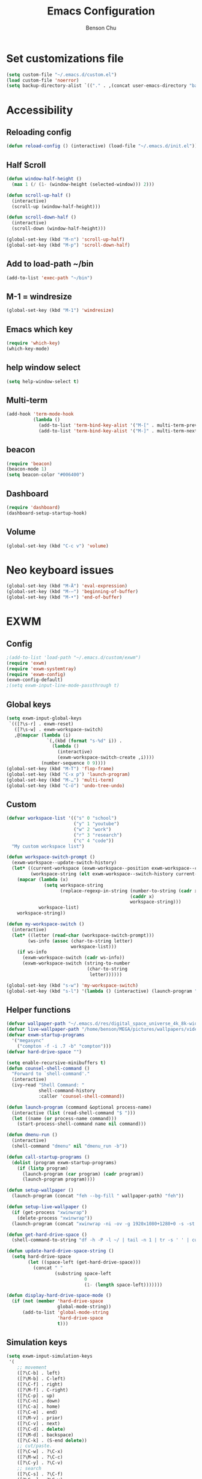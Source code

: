 #+TITLE: Emacs Configuration
#+AUTHOR: Benson Chu

* Set customizations file
  #+BEGIN_SRC emacs-lisp
  (setq custom-file "~/.emacs.d/custom.el")
  (load custom-file 'noerror)
  (setq backup-directory-alist `(("." . ,(concat user-emacs-directory "backups"))))
  #+END_SRC
* Accessibility
** Reloading config
 #+BEGIN_SRC emacs-lisp
 (defun reload-config () (interactive) (load-file "~/.emacs.d/init.el"))
 #+END_SRC

** Half Scroll
 #+BEGIN_SRC emacs-lisp
    (defun window-half-height ()
      (max 1 (/ (1- (window-height (selected-window))) 2)))
   
    (defun scroll-up-half ()
      (interactive)
      (scroll-up (window-half-height)))
   
    (defun scroll-down-half ()         
      (interactive)                    
      (scroll-down (window-half-height)))
   
    (global-set-key (kbd "M-n") 'scroll-up-half)
    (global-set-key (kbd "M-p") 'scroll-down-half)
 #+END_SRC
** Add to load-path ~/bin
 #+BEGIN_SRC emacs-lisp
 (add-to-list 'exec-path "~/bin")
 #+END_SRC
** M-1 = windresize
 #+BEGIN_SRC emacs-lisp
 (global-set-key (kbd "M-1") 'windresize)
 #+END_SRC
** Emacs which key
#+BEGIN_SRC emacs-lisp
(require 'which-key)
(which-key-mode)
#+END_SRC
** help window select
   #+BEGIN_SRC emacs-lisp
   (setq help-window-select t)
   #+END_SRC
** Multi-term
   #+BEGIN_SRC emacs-lisp
     (add-hook 'term-mode-hook
               (lambda ()
                 (add-to-list 'term-bind-key-alist '("M-[" . multi-term-prev))
                 (add-to-list 'term-bind-key-alist '("M-]" . multi-term-next))))
   #+END_SRC
** beacon
   #+BEGIN_SRC emacs-lisp
     (require 'beacon)
     (beacon-mode 1)
     (setq beacon-color "#006400")
   #+END_SRC
** Dashboard
   #+BEGIN_SRC emacs-lisp
   (require 'dashboard)
   (dashboard-setup-startup-hook)
   #+END_SRC
** Volume
   #+BEGIN_SRC emacs-lisp
   (global-set-key (kbd "C-c v") 'volume)
   #+END_SRC
* Neo keyboard issues
  #+BEGIN_SRC emacs-lisp
  (global-set-key (kbd "M-Ä") 'eval-expression)
  (global-set-key (kbd "M-–") 'beginning-of-buffer)
  (global-set-key (kbd "M-•") 'end-of-buffer)
  #+END_SRC
* EXWM
** Config
#+BEGIN_SRC emacs-lisp
  ;(add-to-list 'load-path "~/.emacs.d/custom/exwm")
  (require 'exwm)  
  (require 'exwm-systemtray)
  (require 'exwm-config)
  (exwm-config-default)
  ;(setq exwm-input-line-mode-passthrough t)
#+END_SRC
** Global keys
   #+BEGIN_SRC emacs-lisp
     (setq exwm-input-global-keys
      `(([?\s-r] . exwm-reset)
        ([?\s-w] . exwm-workspace-switch)
        ,@(mapcar (lambda (i)
                    `(,(kbd (format "s-%d" i)) .
                      (lambda ()
                        (interactive)
                        (exwm-workspace-switch-create ,i))))
                  (number-sequence 0 9))))
     (global-set-key (kbd "M-T") 'flop-frame)
     (global-set-key (kbd "C-x p") 'launch-program)
     (global-set-key (kbd "M-…") 'multi-term)
     (global-set-key (kbd "C-ö") 'undo-tree-undo)
   #+END_SRC
** Custom
   #+BEGIN_SRC emacs-lisp
     (defvar workspace-list '(("s" 0 "school")
                              ("y" 1 "youtube")
                              ("w" 2 "work")
                              ("r" 3 "research")
                              ("c" 4 "code"))
       "My custom workspace list")

     (defun workspace-switch-prompt ()
       (exwm-workspace--update-switch-history)
       (let* ((current-workspace (exwm-workspace--position exwm-workspace--current))
              (workspace-string (elt exwm-workspace--switch-history current-workspace)))
         (mapcar (lambda (x)
                   (setq workspace-string
                         (replace-regexp-in-string (number-to-string (cadr x))
                                                   (caddr x)
                                                   workspace-string)))
                 workspace-list)
         workspace-string))

     (defun my-workspace-switch ()
       (interactive)
       (let* ((letter (read-char (workspace-switch-prompt)))
             (ws-info (assoc (char-to-string letter)
                             workspace-list)))
         (if ws-info
           (exwm-workspace-switch (cadr ws-info))
           (exwm-workspace-switch (string-to-number
                                   (char-to-string
                                    letter))))))

     (global-set-key (kbd "s-w") 'my-workspace-switch)
     (global-set-key (kbd "s-l") '(lambda () (interactive) (launch-program "i3lock-fancy")))
   #+END_SRC
** Helper functions
   #+BEGIN_SRC emacs-lisp
     (defvar wallpaper-path "~/.emacs.d/res/digital_space_universe_4k_8k-wide.jpg")
     (defvar live-wallpaper-path "/home/benson/MEGA/pictures/wallpapers/videos/bg.mp4")
     (defvar exwm-startup-programs
       '("megasync"
         ("compton -f -i .7 -b" "compton")))
     (defvar hard-drive-space "")

     (setq enable-recursive-minibuffers t)
     (defun counsel-shell-command ()
       "Forward to `shell-command'."
       (interactive)
       (ivy-read "Shell Command: "
                 shell-command-history
                 :caller 'counsel-shell-command))

     (defun launch-program (command &optional process-name)
       (interactive (list (read-shell-command "$ ")))
       (let ((name (or process-name command)))
         (start-process-shell-command name nil command)))

     (defun dmenu-run ()
       (interactive)
       (shell-command "dmenu" nil "dmenu_run -b"))

     (defun call-startup-programs ()
       (dolist (program exwm-startup-programs)
         (if (listp program)
           (launch-program (car program) (cadr program))
           (launch-program program))))

     (defun setup-wallpaper ()
       (launch-program (concat "feh --bg-fill " wallpaper-path) "feh"))

     (defun setup-live-wallpaper () 
       (if (get-process "xwinwrap")
         (delete-process "xwinwrap"))
       (launch-program (concat "xwinwrap -ni -ov -g 1920x1080+1280+0 -s -st -sp -nf -- mpv --loop=inf -wid WID " live-wallpaper-path) "xwinwrap"))

     (defun get-hard-drive-space ()
       (shell-command-to-string "df -h -P -l ~/ | tail -n 1 | tr -s ' ' | cut -d ' ' -f 4"))

     (defun update-hard-drive-space-string ()
       (setq hard-drive-space
             (let ((space-left (get-hard-drive-space)))
               (concat " "
                       (substring space-left
                                  0
                                  (1- (length space-left)))))))

     (defun display-hard-drive-space-mode ()
       (if (not (member 'hard-drive-space
                        global-mode-string))
           (add-to-list 'global-mode-string
                        'hard-drive-space
                        t)))
   #+END_SRC
** Simulation keys
#+BEGIN_SRC emacs-lisp
(setq exwm-input-simulation-keys
 '(
    ;; movement
    ([?\C-b] . left)
    ([?\M-b] . C-left)
    ([?\C-f] . right)
    ([?\M-f] . C-right)
    ([?\C-p] . up)
    ([?\C-n] . down)
    ([?\C-a] . home)
    ([?\C-e] . end)
    ([?\M-v] . prior)
    ([?\C-v] . next)
    ([?\C-d] . delete)
    ([?\M-d] . backspace)
    ([?\C-k] . (S-end delete))
    ;; cut/paste.
    ([?\C-w] . ?\C-x)
    ([?\M-w] . ?\C-c)
    ([?\C-y] . ?\C-v)
    ;; search
    ([?\C-s] . ?\C-f)
    ([?\C-.] . ?\C-w)
    ([?\C-/] . ?\C-z)
    ([?\M-s] . ?\C-s)
))
#+END_SRC
** xrandr
#+BEGIN_SRC emacs-lisp
(require 'exwm-randr)
;No dash when using intel driver
(setq exwm-randr-workspace-output-plist '(1 "HDMI1" 3 "HDMI1"))
(exwm-randr-enable)
#+END_SRC
** Startup
#+BEGIN_SRC emacs-lisp   
  (add-hook 'exwm-init-hook 'server-start)

  ; Reminder: Hooks execute in order. Make sure megasync launches after systemtray is enabled
  (add-hook 'exwm-init-hook 'call-startup-programs)
  (add-hook 'exwm-init-hook 'setup-wallpaper)

  (exwm-systemtray-enable)
  (setq display-time-day-and-date t)

  (defvar my/exclude-buffer-modes '(helm-major-mode messages-buffer-mode special-mode))

  (defun my-buffer-predicate (buf)
    (with-current-buffer buf
      (if (memq major-mode my/exclude-buffer-modes)
          nil
        (exwm-layout--other-buffer-predicate buf))))

  (add-hook 'exwm-init-hook
            (lambda ()
              (interactive) 
              (modify-all-frames-parameters
               '((buffer-predicate . my-buffer-predicate)))))

  ;(add-to-list 'default-frame-alist '(alpha . (85 . 50)))
  (setq window-system-default-frame-alist '((x . ((alpha . (85 . 50)) ))))
  ;Display hard drive space

  (add-hook 'display-time-hook 'update-hard-drive-space-string)

  (display-time-mode)
  (display-battery-mode)
  (display-hard-drive-space-mode)
#+END_SRC
** Shutdown
   #+BEGIN_SRC emacs-lisp
     (add-hook 'exwm-exit-hook 'org-save-all-org-buffers)
     (add-hook 'exwm-exit-hook 'save-org-agenda-files)
     (eval-after-load "term"
       '(progn 
          (define-key term-raw-map (kbd "C-c C-y") 'term-paste)
          (define-key term-raw-map (kbd "M-x") 'helm-M-x)))
   #+END_SRC
  
* My variables alist
#+BEGIN_SRC emacs-lisp
  (defvar my/variable-alist-file "~/.emacs.d/codertilldeath_variables.el")
  (defvar my/variable-alist '())

  (save-excursion
     (set-buffer (find-file-noselect my/variable-alist-file))
     (setq my/variable-alist (eval (read (buffer-string))))
     (kill-buffer))

  (defun my/set-variable (key value)
    (let ((res (assq key my-variable-alist)))
      (setcdr res value))
    (my/save-variables))

  (defun my/add-variable (key value)
    (add-to-list 'my/variable-alist
                 '(key value))
    (my/save-variables))

  (defun my/get-variable (key)
    (assoc key my/variable-alist))

  (defun my/save-variables ()
    (interactive)
    (save-excursion
      (let ((buf (find-file-noselect my/variable-alist-file)))
        (set-buffer buf)
        (erase-buffer)
        (print (list 'quote my/variable-alist) buf)
        (save-buffer)
        (kill-buffer)
        (message "variable-alist file list saved to: %s" my/variable-alist-file))))

#+END_SRC
* UI
** Turn off menu bar and toolbar
 #+BEGIN_SRC emacs-lisp
(menu-bar-mode -1)
(tool-bar-mode -1)
#+END_SRC
** Theming
*** Calm forest theme
#+BEGIN_SRC emacs-lisp
(load-theme 'calm-forest t)
#+END_SRC
*** powerline
**** Test new mode-line
#+BEGIN_SRC emacs-lisp
  (defun my-airline-theme ()
    "Set the airline mode-line-format"
    (interactive)
    (setq-default mode-line-format
		  '("%e"
		    (:eval
		     (let* ((active (powerline-selected-window-active))
			    (separator-left (intern (format "powerline-%s-%s"
							    (powerline-current-separator)
							    (car powerline-default-separator-dir))))
			    (separator-right (intern (format "powerline-%s-%s"
							     (powerline-current-separator)
							     (cdr powerline-default-separator-dir))))
			    (mode-line-face (if active 'mode-line 'mode-line-inactive))
			    (visual-block (if (featurep 'evil)
					      (and (evil-visual-state-p)
						   (eq evil-visual-selection 'block))
					    nil))
			    (visual-line (if (featurep 'evil)
					     (and (evil-visual-state-p)
						  (eq evil-visual-selection 'line))
					   nil))
			    (current-evil-state-string (if (featurep 'evil)
							   (upcase (concat (symbol-name evil-state)
									   (cond (visual-block "-BLOCK")
										 (visual-line "-LINE"))))
							 nil))

			    (outer-face
			     (if (powerline-selected-window-active)
				 (if (featurep 'evil)
				     (cond ((eq evil-state (intern "normal"))  'airline-normal-outer)
					   ((eq evil-state (intern "insert"))  'airline-insert-outer)
					   ((eq evil-state (intern "visual"))  'airline-visual-outer)
					   ((eq evil-state (intern "replace")) 'airline-replace-outer)
					   ((eq evil-state (intern "emacs"))   'airline-emacs-outer)
					   (t                                  'airline-normal-outer))
				   'airline-normal-outer)
			       'powerline-inactive1))

			    (inner-face
			     (if (powerline-selected-window-active)
				 (if (featurep 'evil)
				     (cond ((eq evil-state (intern "normal")) 'airline-normal-inner)
					   ((eq evil-state (intern "insert")) 'airline-insert-inner)
					   ((eq evil-state (intern "visual")) 'airline-visual-inner)
					   ((eq evil-state (intern "replace")) 'airline-replace-inner)
					   ((eq evil-state (intern "emacs"))   'airline-emacs-inner)
					   (t                                 'airline-normal-inner))
				   'airline-normal-inner)
			       'powerline-inactive2))

			    (center-face
			     (if (powerline-selected-window-active)
				 (if (featurep 'evil)
				     (cond ((eq evil-state (intern "normal")) 'airline-normal-center)
					   ((eq evil-state (intern "insert")) 'airline-insert-center)
					   ((eq evil-state (intern "visual")) 'airline-visual-center)
					   ((eq evil-state (intern "replace")) 'airline-replace-center)
					   ((eq evil-state (intern "emacs"))   'airline-emacs-center)
					   (t                                 'airline-normal-center))
				   'airline-normal-center)
			       'airline-inactive3))

			    ;; Left Hand Side
			    (lhs-mode (if (featurep 'evil)
					  (list
					   ;; Evil Mode Name
					   (powerline-raw (concat " " current-evil-state-string " ") outer-face)
					   (funcall separator-left outer-face inner-face)
					   ;; Modified string
					   (powerline-raw "%*" inner-face 'l)
					   )
					  (list
					   ;; Modified string
					   (powerline-raw "%*" outer-face 'l)
					   ;; Separator >
					   (powerline-raw " " outer-face)
					   (funcall separator-left outer-face inner-face))))

			    (lhs-rest (list
				       ;; ;; Separator >
				       ;; (powerline-raw (char-to-string #x2b81) inner-face 'l)

				       ;; Eyebrowse current tab/window config
				       (if (featurep 'eyebrowse)
					   (powerline-raw (concat " " (eyebrowse-mode-line-indicator)) inner-face))

				       ;; Git Branch
				       (powerline-raw (airline-get-vc) inner-face)

				       ;; Separator >
				       (powerline-raw " " inner-face)
				       (funcall separator-left inner-face center-face)

				       ;; Directory
				       ;(when (eq airline-display-directory 'airline-directory-shortened)
				       ;  (powerline-raw (airline-shorten-directory default-directory airline-shortened-directory-length) center-face 'l))
				       ;(when (eq airline-display-directory 'airline-directory-full)
				       ;  (powerline-raw default-directory center-face 'l))
				       ;(when (eq airline-display-directory nil)
				       ;  (powerline-raw " " center-face))

				       ;; Buffer ID
				       ;; (powerline-buffer-id center-face)
				       ;; (powerline-raw "%b" center-face)
				       (powerline-buffer-id center-face)

				       (powerline-major-mode center-face 'l)
				       (powerline-process center-face)
				       ;(powerline-minor-modes center-face 'l)

				       ;; Current Function (which-function-mode)
				       (when (and (boundp 'which-func-mode) which-func-mode)
					 ;; (powerline-raw which-func-format 'l nil))
					 (powerline-raw which-func-format center-face 'l))

				       ;; ;; Separator >
				       ;; (powerline-raw " " center-face)
				       ;; (funcall separator-left mode-line face1)

				       (when (boundp 'erc-modified-channels-object)
					 (powerline-raw erc-modified-channels-object center-face 'l))

				       ;; ;; Separator <
				       ;; (powerline-raw " " face1)
				       ;; (funcall separator-right face1 face2)
				     ))

			    (lhs (append lhs-mode lhs-rest))

			    ;; Right Hand Side
			    (rhs (list (powerline-raw global-mode-string center-face 'r)

				       ;; ;; Separator <
				       ;; (powerline-raw (char-to-string #x2b83) center-face 'l)

				       ;; Minor Modes
				       ;(powerline-minor-modes center-face 'l)
				       ;; (powerline-narrow center-face 'l)

				       ;; Subseparator <
				       (powerline-raw (char-to-string airline-utf-glyph-subseparator-right) center-face 'l)

				       ;; Major Mode
				       ;(powerline-major-mode center-face 'l)
				       ;(powerline-process center-face)

				       ;; Separator <
				       (powerline-raw " " center-face)
				       (funcall separator-right center-face inner-face)

				       ;; Buffer Size
				       (when powerline-display-buffer-size
					 (powerline-buffer-size inner-face 'l))

				       ;; Mule Info
				       (when powerline-display-mule-info
					 (powerline-raw mode-line-mule-info inner-face 'l))

				       (powerline-raw " " inner-face)

				       ;; Separator <
				       (funcall separator-right inner-face outer-face)

				       ;; LN charachter
				       (powerline-raw (char-to-string airline-utf-glyph-linenumber) outer-face 'l)

				       ;; Current Line
				       (powerline-raw "%4l" outer-face 'l)
				       (powerline-raw ":" outer-face 'l)
				       ;; Current Column
				       (powerline-raw "%3c" outer-face 'r)

				       ;; % location in file
				       (powerline-raw "%6p" outer-face 'r)

				       ;; position in file image
				       (when powerline-display-hud
					 (powerline-hud inner-face outer-face)))
				 ))

		       ;; Combine Left and Right Hand Sides
		       (concat (powerline-render lhs)
			       (powerline-fill center-face (powerline-width rhs))
			       (powerline-render rhs))))))
    (powerline-reset)
    (kill-local-variable 'mode-line-format))

    (defun my-show-minor-modes ()
    "Set the airline mode-line-format"
    (interactive)
    (setq-default mode-line-format
		  '("%e"
		    (:eval
		     (let* ((active (powerline-selected-window-active))
			    (separator-left (intern (format "powerline-%s-%s"
							    (powerline-current-separator)
							    (car powerline-default-separator-dir))))
			    (separator-right (intern (format "powerline-%s-%s"
							     (powerline-current-separator)
							     (cdr powerline-default-separator-dir))))
			    (mode-line-face (if active 'mode-line 'mode-line-inactive))
			    (visual-block (if (featurep 'evil)
					      (and (evil-visual-state-p)
						   (eq evil-visual-selection 'block))
					    nil))
			    (visual-line (if (featurep 'evil)
					     (and (evil-visual-state-p)
						  (eq evil-visual-selection 'line))
					   nil))
			    (current-evil-state-string (if (featurep 'evil)
							   (upcase (concat (symbol-name evil-state)
									   (cond (visual-block "-BLOCK")
										 (visual-line "-LINE"))))
							 nil))

			    (outer-face
			     (if (powerline-selected-window-active)
				 (if (featurep 'evil)
				     (cond ((eq evil-state (intern "normal"))  'airline-normal-outer)
					   ((eq evil-state (intern "insert"))  'airline-insert-outer)
					   ((eq evil-state (intern "visual"))  'airline-visual-outer)
					   ((eq evil-state (intern "replace")) 'airline-replace-outer)
					   ((eq evil-state (intern "emacs"))   'airline-emacs-outer)
					   (t                                  'airline-normal-outer))
				   'airline-normal-outer)
			       'powerline-inactive1))

			    (inner-face
			     (if (powerline-selected-window-active)
				 (if (featurep 'evil)
				     (cond ((eq evil-state (intern "normal")) 'airline-normal-inner)
					   ((eq evil-state (intern "insert")) 'airline-insert-inner)
					   ((eq evil-state (intern "visual")) 'airline-visual-inner)
					   ((eq evil-state (intern "replace")) 'airline-replace-inner)
					   ((eq evil-state (intern "emacs"))   'airline-emacs-inner)
					   (t                                 'airline-normal-inner))
				   'airline-normal-inner)
			       'powerline-inactive2))

			    (center-face
			     (if (powerline-selected-window-active)
				 (if (featurep 'evil)
				     (cond ((eq evil-state (intern "normal")) 'airline-normal-center)
					   ((eq evil-state (intern "insert")) 'airline-insert-center)
					   ((eq evil-state (intern "visual")) 'airline-visual-center)
					   ((eq evil-state (intern "replace")) 'airline-replace-center)
					   ((eq evil-state (intern "emacs"))   'airline-emacs-center)
					   (t                                 'airline-normal-center))
				   'airline-normal-center)
			       'airline-inactive3))

			    ;; Left Hand Side
			    (lhs-mode (if (featurep 'evil)
					  (list
					   ;; Evil Mode Name
					   (powerline-raw (concat " " current-evil-state-string " ") outer-face)
					   (funcall separator-left outer-face inner-face)
					   ;; Modified string
					   (powerline-raw "%*" inner-face 'l)
					   )
					  (list
					   ;; Modified string
					   (powerline-raw "%*" outer-face 'l)
					   ;; Separator >
					   (powerline-raw " " outer-face)
					   (funcall separator-left outer-face inner-face))))

			    (lhs-rest (list
				       ;; ;; Separator >
				       ;; (powerline-raw (char-to-string #x2b81) inner-face 'l)

				       ;; Eyebrowse current tab/window config
				       (if (featurep 'eyebrowse)
					   (powerline-raw (concat " " (eyebrowse-mode-line-indicator)) inner-face))

				       ;; Git Branch
				       (powerline-raw (airline-get-vc) inner-face)

				       ;; Separator >
				       (powerline-raw " " inner-face)
				       (funcall separator-left inner-face center-face)

				       ;; Directory
				       ;(when (eq airline-display-directory 'airline-directory-shortened)
				       ;  (powerline-raw (airline-shorten-directory default-directory airline-shortened-directory-length) center-face 'l))
				       ;(when (eq airline-display-directory 'airline-directory-full)
				       ;  (powerline-raw default-directory center-face 'l))
				       ;(when (eq airline-display-directory nil)
				       ;  (powerline-raw " " center-face))

				       ;; Buffer ID
				       ;; (powerline-buffer-id center-face)
				       ;; (powerline-raw "%b" center-face)
				       (powerline-buffer-id center-face)

				       (powerline-major-mode center-face 'l)
				       (powerline-process center-face)
				       (powerline-minor-modes center-face 'l)

				       ;; Current Function (which-function-mode)
				       (when (and (boundp 'which-func-mode) which-func-mode)
					 ;; (powerline-raw which-func-format 'l nil))
					 (powerline-raw which-func-format center-face 'l))

				       ;; ;; Separator >
				       ;; (powerline-raw " " center-face)
				       ;; (funcall separator-left mode-line face1)

				       (when (boundp 'erc-modified-channels-object)
					 (powerline-raw erc-modified-channels-object center-face 'l))

				       ;; ;; Separator <
				       ;; (powerline-raw " " face1)
				       ;; (funcall separator-right face1 face2)
				     ))

			    (lhs (append lhs-mode lhs-rest))

			    ;; Right Hand Side
			    (rhs (list (powerline-raw global-mode-string center-face 'r)

				       ;; ;; Separator <
				       ;; (powerline-raw (char-to-string #x2b83) center-face 'l)

				       ;; Minor Modes
				       ;(powerline-minor-modes center-face 'l)
				       ;; (powerline-narrow center-face 'l)

				       ;; Subseparator <
				       (powerline-raw (char-to-string airline-utf-glyph-subseparator-right) center-face 'l)

				       ;; Major Mode
				       ;(powerline-major-mode center-face 'l)
				       ;(powerline-process center-face)

				       ;; Separator <
				       (powerline-raw " " center-face)
				       (funcall separator-right center-face inner-face)

				       ;; Buffer Size
				       (when powerline-display-buffer-size
					 (powerline-buffer-size inner-face 'l))

				       ;; Mule Info
				       (when powerline-display-mule-info
					 (powerline-raw mode-line-mule-info inner-face 'l))

				       (powerline-raw " " inner-face)

				       ;; Separator <
				       (funcall separator-right inner-face outer-face)

				       ;; LN charachter
				       (powerline-raw (char-to-string airline-utf-glyph-linenumber) outer-face 'l)

				       ;; Current Line
				       (powerline-raw "%4l" outer-face 'l)
				       (powerline-raw ":" outer-face 'l)
				       ;; Current Column
				       (powerline-raw "%3c" outer-face 'r)

				       ;; % location in file
				       (powerline-raw "%6p" outer-face 'r)

				       ;; position in file image
				       (when powerline-display-hud
					 (powerline-hud inner-face outer-face)))
				 ))

		       ;; Combine Left and Right Hand Sides
		       (concat (powerline-render lhs)
			       (powerline-fill center-face (powerline-width rhs))
			       (powerline-render rhs))))))
    (powerline-reset)
    (kill-local-variable 'mode-line-format))
#+END_SRC
**** Config
#+BEGIN_SRC emacs-lisp
(require 'powerline)
(require 'airline-themes)
;(setq sml/theme 'powerline)
;(sml/setup)

(setq powerline-default-separator 'arrow)
(load-theme 'airline-powerlineish)
(my-airline-theme)
(setq battery-mode-line-format "[%b%p%%%%]")

;(powerline-default-theme)

;(setq sml/no-confirm-load-theme t)
;(setq sml/theme 'powerline)
;(sml/setup)
#+END_SRC
*** Splash image
    #+BEGIN_SRC emacs-lisp
    (setq fancy-splash-image "~/.emacs.d/res/icon.png")
    #+END_SRC
** Navigation
*** Helm & counsel
#+BEGIN_SRC emacs-lisp
  (require 'helm-config)
  (require 'company)
  (helm-mode 1)
  ;(setq ivy-initial-inputs-alist nil)
  (require 'ivy)
  (require 'smex)
  (add-to-list 'ivy-initial-inputs-alist '(counsel-M-x . ""))
  (global-set-key (kbd "C-h M-x") 'helm-M-x)
  (global-set-key (kbd "M-x") 'counsel-M-x)
  (global-set-key (kbd "C-x b") 'helm-buffers-list)
#+END_SRC
*** Evil mode
#+BEGIN_SRC emacs-lisp
  (require 'evil)
  (global-set-key (kbd "C-z") 'evil-local-mode)
  (setq evil-default-state 'emacs)
  (evil-set-initial-state 'term-mode 'emacs)
  (evil-set-initial-state 'help-mode 'emacs)
  (evil-mode 1)
#+END_SRC
*** Buffer handling
**** Ido mode
#+BEGIN_SRC emacs-lisp
(require 'ido)
(ido-mode t)
#+END_SRC
**** ibuffer
***** Keybindings
#+BEGIN_SRC emacs-lisp
(global-set-key (kbd "C-x C-b") 'ibuffer)
#+END_SRC
***** Config
#+BEGIN_SRC emacs-lisp
  (require 'ibuf-ext)
  (autoload 'ibuffer "ibuffer" "List buffers." t)
  (add-to-list 'ibuffer-never-show-predicates
               '(lambda (buf)
                  (with-current-buffer buf
                    (eq major-mode 'helm-major-mode))))

  (setq ibuffer-saved-filter-groups
        '(("General"
           ("X-Windows" (mode . exwm-mode))
           ("Terminals" (mode . term-mode))
           ("emacs-config" (or (filename . ".emacs.d")
                               (filename . "emacs-config")))
           ("code" (or (mode . clojure-mode)
                       (mode . c++-mode)
                       (mode . c-mode)
                       (mode . scala-mode)
                       (mode . emacs-lisp-mode)
                       (mode . java-mode)
                       (mode . js-mode)
                       (mode . python-mode)))
           ("Org Mode" (not or (not mode . org-mode)
                            (directory-name . "agenda")))
           ("text" (filename . "\\.txt"))
           ("Agenda Buffers" (mode . org-agenda-mode))
           ("Agenda Files" (mode . org-mode))
           ("Help" (or (name . "\*Help\*")
                       (name . "\*Apropos\*")
                       (name . "\*info\*")))
           )))

  (setq ibuffer-show-empty-filter-groups nil)

  (add-hook 'ibuffer-mode-hook
            '(lambda ()
               (ibuffer-auto-mode 1)
               (ibuffer-switch-to-saved-filter-groups "General")
               (ibuffer-do-sort-by-alphabetic)))
#+END_SRC
***** Custom Filters
#+BEGIN_SRC emacs-lisp
  (eval-after-load "ibuf-ext"
    '(define-ibuffer-filter directory-name
         "Filter files in the agenda folder"
       (:description "agenda")
       (and (buffer-file-name buf) 
            (string-match qualifier
                          (buffer-file-name buf)))))

  ;(add-hook 'exwm-workspace-switch-hook 'ibuffer)
#+END_SRC
**** Ace window
#+BEGIN_SRC emacs-lisp
(require 'switch-window)
(global-set-key (kbd "C-x o") 'switch-window)
(setq switch-window-shortcut-style 'qwerty)
(setq switch-window-qwerty-shortcuts
      '("a" "o" "e" "u" "i" "d" "h" "t" "n" "s"))
#+END_SRC
*** Ace jump
#+BEGIN_SRC emacs-lisp
(require 'ace-jump-mode)
(global-set-key (kbd "C-c SPC") 'ace-jump-mode)
(global-set-key (kbd "C-c j") 'ace-jump-line-mode)
#+END_SRC
** Font
 #+BEGIN_SRC emacs-lisp
   ;(set-face-attribute 'default t :font "Dotsies Training Wheels-20")
   ;(add-to-list 'default-frame-alist '(font . "Dotsies Training Wheels-20"))
   (let ((font (format "%s"
                       "RobotoMono-11"
                       ;; "Tamzen"
                       ;; "SourceCodePro"
                       ;; "Gohu Gohufont"
                       )))
     (add-to-list 'default-frame-alist `(font . ,font)))
 #+END_SRC
* Tools
** Encryption
#+BEGIN_SRC emacs-lisp
  (require 'epa-file)
  (epa-file-enable)
  (setq epa-pinentry-mode 'loopback)
  (setq epa-file-cache-passphrase-for-symmetric-encryption t)
#+END_SRC
** Org Mode
*** Keybindings
#+BEGIN_SRC emacs-lisp
(global-set-key "\C-cl" 'org-store-link)
(global-set-key "\C-ca" 'org-agenda)
(global-set-key "\C-cc" 'org-capture)
(global-set-key "\C-cb" 'org-iswitchb)
(global-set-key (kbd "<f12>") 'org-agenda)
(global-set-key (kbd "<f11>") (lambda () (interactive) (org-agenda "" "g")))
(global-set-key (kbd "<f9>") 'org-capture)
(global-set-key (kbd "C-x C-o") 'org-switchb)
(define-key org-mode-map (kbd "C-c SPC") nil)
#+END_SRC
*** Should always use visual-line-mode
#+BEGIN_SRC emacs-lisp
(add-hook 'org-mode-hook (lambda () (visual-line-mode 1)))
#+END_SRC
*** Custom Journal
**** Attempt 3
#+BEGIN_SRC emacs-lisp
  (defvar yearly-theme "Surpass")

  (defun completed-tags-search (start-date end-date)
    (let ((org-agenda-overriding-header "* Log")
          (tag-search (concat (format "TODO=\"DONE\"&CLOSED>=\"<%s>\"&CLOSED<=\"<%s>\""
                      start-date
                      end-date))))
      (org-tags-view nil tag-search)))

  (defun get-tasks-from (start-date end-date)
    (let (string)
      (save-window-excursion
        (completed-tags-search start-date end-date)
        (setq string (mapconcat 'identity
                                (mapcar (lambda (a)
                                          (concat "**" a))
                                        (butlast (cdr (split-string (buffer-string) "\n")) 1)) 
                                "\n"))
        (kill-buffer))
      string))

  (defun get-journal-entries-from (start-date end-date)
    (let ((string "")
      match)
      (save-window-excursion
    (switch-to-buffer (find-file "~/MEGA/org/entries/journal.gpg"))
    (goto-char (point-min))
    (while (setq match (re-search-forward "^\\*\\*\\* \\(2[0-9]\\{3\\}-[0-9]\\{2\\}-[0-9]\\{2\\}\\) \\w+$" nil t))
    (let ((date (match-string 1)))
      (when (and (org-time< start-date date)
             (or (not end-date) (org-time< date end-date)))
        (org-narrow-to-subtree)
        (org-shiftmetaleft)
        (setq string (concat string "\n" (buffer-string)))
        (org-shiftmetaright)
        (widen))))
    (not-modified)
    (kill-buffer))
      string))

  (defun weekly-review-file ()
    (set-buffer
     (org-capture-target-buffer (format "~/MEGA/org/entries/review/%s/Year of %s, Week %s.org"
                                        (format-time-string "%Y")
                                        yearly-theme
                                        (format-time-string "%V")))))
  (defun make-up-review-file ()
    (let* ((date (org-read-date))
           (week (number-to-string
                  (org-days-to-iso-week
                   (org-time-string-to-absolute date)))))
      (org-capture-put :start-date date)
      (org-capture-put :start-week week)
      (set-buffer 
       (org-capture-target-buffer
        (format "~/MEGA/org/entries/review/%s/Year of %s, Week %s-%s.org"
                (format-time-string "%Y")
                yearly-theme
                week
                (format-time-string "%V"))))))
#+END_SRC
*** Capture templates
#+BEGIN_SRC emacs-lisp
  (setq org-default-notes-file "~/MEGA/org-old/notes.org")
  (setq org-capture-templates
        '(("t" "Todo" entry (file "~/MEGA/org/agenda/refile.org")
           "* TODO %?\n%U\n%a\n")
          ("s" "Stuff" entry (file "~/MEGA/org/agenda/refile.org")
           "* TODO %?\n%U")
          ("f" "Reference" entry (file "~/MEGA/org/agenda/reference.org")
          "* %?\n%i%U")
          ("a" "Appointment" entry (file "~/MEGA/org/agenda/refile.org")
           "* TODO %? :APT:")
          ;("p" "Panic" entry (file "~/MEGA/org/agenda/panic.org")
          ; "* TODO %?")
          ("r" "Reviews")
          ("rm" "Make-up Weekly Review" plain (function make-up-review-file)
           (file "~/MEGA/org/templates/review-interactive.org"))
          ("rw" "Weekly Review" plain (function weekly-review-file)
           (file "~/MEGA/org/templates/weekly-review-template.org"))
          ("i" "Important information" entry (file "~/MEGA/org/entries/important.gpg")
           "* %?")
          ("e" "Entries")
          ("ed" "Dream" entry (file+olp+datetree "~/MEGA/org/entries/dream.org")
           "* %?")
          ("ee" "Exercise" table-line (file "~/MEGA/org/entries/exercise.org")
           "| %u | %^{Push-ups} | %^{Leg-lifts} | %^{Squats}")
          ("em" "Expenditures" table-line (file "~/MEGA/org/entries/expenses.org")
           "| %u | $%^{Amount} | %^{Description}" )
          ("ej" "Journal")
          ("eje" "Journal Entry" entry (file+olp+datetree "~/MEGA/org/entries/journal.gpg")
           "* %<%R> %?\n%U\n\n")
          ("ejp" "Plan your day" entry (file+olp+datetree "~/MEGA/org/entries/journal.gpg")
           (file "~/MEGA/org/templates/daily-plan.org"))
          ("l" "Later")
          ("lr" "Read Later" entry (file "~/MEGA/org/agenda/reads.org")
           "* TODO %?\n%U\n")
          ("ll" "Links for life" entry (file "~/MEGA/org/entries/links.org")
           "* %?")
          ;("w" "Weekly Thoughts" entry (function org-capture-function)
          ;  "** %<%R> %?")
          ("p" "Protocol" entry (file+headline "~/MEGA/org/entries/org-protocol.org" "Inbox")
           "* %^{Title}\nSource: %u, %c\n #+BEGIN_QUOTE\n%i\n#+END_QUOTE\n\n\n%?")
          ("L" "Protocol Link" entry (file+headline "~/MEGA/org/entries/org-protocol.org" "Inbox")
           "* %? [[%:link][%:description]] \nCaptured On: %U")))
#+END_SRC
*** org-agenda
**** Agenda Files
     #+BEGIN_SRC emacs-lisp
       (defvar org-agenda-files-list
         "~/.emacs.d/agenda-files.el"
         "Path to save org-agenda-files list")

       (defun save-org-agenda-files ()
         ""
         (interactive)
         (save-excursion
           (let ((buf (find-file-noselect org-agenda-files-list)))
             (set-buffer buf)
             (erase-buffer)
             (print (list 'quote org-agenda-files) buf)
             (save-buffer)
             (kill-buffer)
             (message "org-agenda file list saved to: %s" org-agenda-files-list))))

       (defun org-agenda-load-file-list ()
         ""
         (interactive)
         (save-excursion
           (let ((buf (find-file-noselect org-agenda-files-list)))
             (set-buffer buf)
             (setq org-agenda-files (eval (read (buffer-string))))
             (kill-buffer)
             (message "org-agenda-files-list loaded from: %s" org-agenda-files-list))))

     #+END_SRC
**** General config
#+BEGIN_SRC emacs-lisp
  (setq org-log-done 'time)
  (setq org-todo-keywords
         '((sequence "TODO(t)" "NEXT(n)" "|" "DONE(d!)")
           (sequence  "WAIT(w@/!)" "HOLD(h)" "|" "CANCELLED(c@/!)")))

  (setq org-todo-keyword-faces 
        '(("NEXT" :foreground "cyan" :weight bold)
          ("WAIT" :foreground "yellow" :weight bold)
          ("HOLD" :foreground "red" :weight bold)
          ("CANCELLED" :foreground "dark gray" :weight bold)))

  (setq org-use-fast-todo-selection t)

  ;(setq org-agenda-files (quote ("~/MEGA/org/agenda")))
  (org-agenda-load-file-list)

  (setq my/non-agenda-refiles
        '(("~/MEGA/org/agenda/someday.org" :maxlevel . 9)
          ("~/MEGA/org/agenda/tickler.org" :maxlevel . 9)
          ("~/MEGA/org/agenda/reference.org" :maxlevel . 9)))
  ; Targets include this file and any file contributing to the agenda - up to 9 levels deep
  (setq org-refile-targets `((nil :maxlevel . 9)
                             (org-agenda-files :maxlevel . 9)
                             ,@my/non-agenda-refiles))

  (setq org-refile-target-verify-function
        (lambda () 
          (not (member "ARCHIVE" (org-get-tags-at (point) nil)))))

  ; Use full outline paths for refile targets - we file directly with IDO
  (setq org-refile-use-outline-path 'file)

  ; Targets complete directly with IDO
  (setq org-outline-path-complete-in-steps nil)

  ; Allow refile to create parent tasks with confirmation
  (setq org-refile-allow-creating-parent-nodes (quote confirm))

  ; Use the current window for indirect buffer display
  (setq org-indirect-buffer-display 'current-window)

  ;; Do not dim blocked tasks
  (setq org-agenda-dim-blocked-tasks nil)

  (setq org-agenda-compact-blocks t)
#+END_SRC
**** Norang Projects code
     #+BEGIN_SRC emacs-lisp
       (require 'org-habit)

       (defun bh/find-project-task ()
         "Move point to the parent (project) task if any"
         (save-restriction
           (widen)
           (let ((parent-task (save-excursion (org-back-to-heading 'invisible-ok) (point))))
             (while (org-up-heading-safe)
               (when (member (nth 2 (org-heading-components)) org-todo-keywords-1)
                 (setq parent-task (point))))
             (goto-char parent-task)
             parent-task)))

       (defun bh/is-project-p ()
         "Any task with a todo keyword subtask"
         (save-restriction
           (widen)
           (let ((has-subtask)
                 (subtree-end (save-excursion (org-end-of-subtree t)))
                 (is-a-task (member (nth 2 (org-heading-components)) org-todo-keywords-1)))
             (save-excursion
               (forward-line 1)
               (while (and (not has-subtask)
                           (< (point) subtree-end)
                           (re-search-forward "^\*+ " subtree-end t))
                 (when (member (org-get-todo-state) org-todo-keywords-1)
                   (setq has-subtask t))))
             (and is-a-task has-subtask))))

       (defun bh/is-project-subtree-p ()
         "Any task with a todo keyword that is in a project subtree.
       Callers of this function already widen the buffer view."
         (let ((task (save-excursion (org-back-to-heading 'invisible-ok)
                                     (point))))
           (save-excursion
             (bh/find-project-task)
             (if (equal (point) task)
                 nil
               t))))

       (defun bh/is-task-p ()
         "Any task with a todo keyword and no subtask"
         (save-restriction
           (widen)
           (let ((has-subtask)
                 (subtree-end (save-excursion (org-end-of-subtree t)))
                 (is-a-task (member (nth 2 (org-heading-components)) org-todo-keywords-1)))
             (save-excursion
               (forward-line 1)
               (while (and (not has-subtask)
                           (< (point) subtree-end)
                           (re-search-forward "^\*+ " subtree-end t))
                 (when (member (org-get-todo-state) org-todo-keywords-1)
                   (setq has-subtask t))))
             (and is-a-task (not has-subtask)))))

       (defun bh/is-subproject-p ()
         "Any task which is a subtask of another project"
         (let ((is-subproject)
               (is-a-task (member (nth 2 (org-heading-components)) org-todo-keywords-1)))
           (save-excursion
             (while (and (not is-subproject) (org-up-heading-safe))
               (when (member (nth 2 (org-heading-components)) org-todo-keywords-1)
                 (setq is-subproject t))))
           (and is-a-task is-subproject)))

       (defun bh/list-sublevels-for-projects-indented ()
         "Set org-tags-match-list-sublevels so when restricted to a subtree we list all subtasks.
         This is normally used by skipping functions where this variable is already local to the agenda."
         (if (marker-buffer org-agenda-restrict-begin)
             (setq org-tags-match-list-sublevels 'indented)
           (setq org-tags-match-list-sublevels nil))
         nil)

       (defun bh/list-sublevels-for-projects ()
         "Set org-tags-match-list-sublevels so when restricted to a subtree we list all subtasks.
         This is normally used by skipping functions where this variable is already local to the agenda."
         (if (marker-buffer org-agenda-restrict-begin)
             (setq org-tags-match-list-sublevels t)
           (setq org-tags-match-list-sublevels nil))
         nil)

       (defvar bh/hide-scheduled-and-waiting-next-tasks t)

       (defun bh/toggle-next-task-display ()
         (interactive)
         (setq bh/hide-scheduled-and-waiting-next-tasks (not bh/hide-scheduled-and-waiting-next-tasks))
         (when  (equal major-mode 'org-agenda-mode)
           (org-agenda-redo))
         (message "%s WAITING and SCHEDULED NEXT Tasks" (if bh/hide-scheduled-and-waiting-next-tasks "Hide" "Show")))

       (defun bh/skip-stuck-projects ()
         "Skip trees that are not stuck projects"
         (save-restriction
           (widen)
           (let ((next-headline (save-excursion (or (outline-next-heading) (point-max)))))
             (if (bh/is-project-p)
                 (let* ((subtree-end (save-excursion (org-end-of-subtree t)))
                        (has-next ))
                   (save-excursion
                     (forward-line 1)
                     (while (and (not has-next) (< (point) subtree-end) (re-search-forward "^\\*+ NEXT " subtree-end t))
                       (unless (member "WAITING" (org-get-tags-at))
                         (setq has-next t))))
                   (if has-next
                       nil
                     next-headline)) ; a stuck project, has subtasks but no next task
               nil))))

       (defun bh/skip-non-stuck-projects ()
         "Only show subtrees that are stuck projects"
         ;; (bh/list-sublevels-for-projects-indented)
         (save-restriction
           (widen)
           (let ((next-headline (save-excursion (or (outline-next-heading) (point-max)))))
             (if (bh/is-project-p)
                 (let* ((subtree-end (save-excursion (org-end-of-subtree t)))
                        (has-next ))
                   (save-excursion
                     (forward-line 1)
                     (while (and (not has-next)
                                 (< (point) subtree-end)
                                 (re-search-forward "^\\*+ NEXT " subtree-end t))
                       (unless (member "WAITING" (org-get-tags-at))
                         (setq has-next t))))
                   (if has-next
                       next-headline
                     nil)) ; a stuck project, has subtasks but no next task
               next-headline))))

       (defun bh/skip-non-projects ()
         "Skip trees that are not projects"
         ;; (bh/list-sublevels-for-projects-indented)
         (if (save-excursion (bh/skip-non-stuck-projects))
             (save-restriction
               (widen)
               (let ((subtree-end (save-excursion (org-end-of-subtree t))))
                 (cond
                  ((bh/is-project-p)
                   nil)
                  ((and (bh/is-project-subtree-p) (not (bh/is-task-p)))
                   nil)
                  (t
                   subtree-end))))
           (save-excursion (org-end-of-subtree t))))

       (defun bh/skip-non-tasks ()
         "Show non-project tasks.
       Skip project and sub-project tasks, habits, and project related tasks."
         (save-restriction
           (widen)
           (let ((next-headline (save-excursion (or (outline-next-heading) (point-max)))))
             (cond
              ((bh/is-task-p)
               nil)
              (t
               next-headline)))))

       (defun bh/skip-project-trees-and-habits ()
         "Skip trees that are projects"
         (save-restriction
           (widen)
           (let ((subtree-end (save-excursion (org-end-of-subtree t))))
             (cond
              ((bh/is-project-p)
               subtree-end)
              ((org-is-habit-p)
               subtree-end)
              (t
               nil)))))

       (defun bh/skip-projects-and-habits-and-single-tasks ()
         "Skip trees that are projects, tasks that are habits, single non-project tasks"
         (save-restriction
           (widen)
           (let ((next-headline (save-excursion (or (outline-next-heading) (point-max)))))
             (cond
              ((org-is-habit-p)
               next-headline)
              ((and bh/hide-scheduled-and-waiting-next-tasks
                    (member "WAITING" (org-get-tags-at)))
               next-headline)
              ((bh/is-project-p)
               next-headline)
              ((and (bh/is-task-p) (not (bh/is-project-subtree-p)))
               next-headline)
              (t
               nil)))))

       (defun bh/skip-project-tasks-maybe ()
         "Show tasks related to the current restriction.
       When restricted to a project, skip project and sub project tasks, habits, NEXT tasks, and loose tasks.
       When not restricted, skip project and sub-project tasks, habits, and project related tasks."
         (save-restriction
           (widen)
           (let* ((subtree-end (save-excursion (org-end-of-subtree t)))
                  (next-headline (save-excursion (or (outline-next-heading) (point-max))))
                  (limit-to-project (marker-buffer org-agenda-restrict-begin)))
             (cond
              ((bh/is-project-p)
               next-headline)
              ((org-is-habit-p)
               subtree-end)
              ((and (not limit-to-project)
                    (bh/is-project-subtree-p))
               subtree-end)
              ((and limit-to-project
                    (bh/is-project-subtree-p)
                    (member (org-get-todo-state) (list "NEXT")))
               subtree-end)
              (t
               nil)))))

       (defun bh/skip-project-tasks ()
         "Show non-project tasks.
       Skip project and sub-project tasks, habits, and project related tasks."
         (save-restriction
           (widen)
           (let* ((subtree-end (save-excursion (org-end-of-subtree t))))
             (cond
              ((bh/is-project-p)
               subtree-end)
              ((org-is-habit-p)
               subtree-end)
              ((bh/is-project-subtree-p)
               subtree-end)
              (t
               nil)))))

       (defun bh/skip-non-project-tasks ()
         "Show project tasks.
       Skip project and sub-project tasks, habits, and loose non-project tasks."
         (save-restriction
           (widen)
           (let* ((subtree-end (save-excursion (org-end-of-subtree t)))
                  (next-headline (save-excursion (or (outline-next-heading) (point-max)))))
             (cond
              ((bh/is-project-p)
               next-headline)
              ((org-is-habit-p)
               subtree-end)
              ((and (bh/is-project-subtree-p)
                    (member (org-get-todo-state) (list "NEXT")))
               subtree-end)
              ((not (bh/is-project-subtree-p))
               subtree-end)
              (t
               nil)))))

       (defun bh/skip-projects-and-habits ()
         "Skip trees that are projects and tasks that are habits"
         (save-restriction
           (widen)
           (let ((subtree-end (save-excursion (org-end-of-subtree t))))
             (cond
              ((bh/is-project-p)
               subtree-end)
              ((org-is-habit-p)
               subtree-end)
              (t
               nil)))))

       (defun bh/skip-non-subprojects ()
         "Skip trees that are not projects"
         (let ((next-headline (save-excursion (outline-next-heading))))
           (if (bh/is-subproject-p)
               nil
             next-headline)))
     #+END_SRC
**** Views
#+BEGIN_SRC emacs-lisp
  (defun test (throwaway)
    (insert throwaway))

  (setq org-todo-state-tags-triggers
        (quote (("HOLD" ("HOLD" . t))
                ("WAIT" ("WAITING" . t))
                ("TODO" ("HOLD") ("WAITING")))))

  (setq org-agenda-tags-todo-honor-ignore-options t)

  (defun bh/org-auto-exclude-function (tag)
    "Automatic task exclusion in the agenda with / RET"
    (and (cond
          ((string= tag "hold")
           t)
          ((string= tag "farm")
           t))
         (concat "-" tag)))

  (add-hook 'org-agenda-mode-hook
            '(lambda ()
               (org-defkey org-agenda-mode-map
                           "W"
                           (lambda ()
                             (interactive)
                             (setq bh/hide-scheduled-and-waiting-next-tasks
                                   (not bh/hide-scheduled-and-waiting-next-tasks))
                             (bh/widen))))
            'append)

  (defun bh/widen ()
    (interactive)
    (if (equal major-mode 'org-agenda-mode)
        (progn
          (org-agenda-remove-restriction-lock)
          (when org-agenda-sticky
            (org-agenda-redo)))
      (widen)))


  (setq org-agenda-auto-exclude-function 'bh/org-auto-exclude-function)
  (setq org-agenda-skip-deadline-prewarning-if-scheduled t)

  (defun cap/ignore-schedule-deadline (tag)
        `((org-agenda-overriding-header (concat ,tag
                                                              (if bh/hide-scheduled-and-waiting-next-tasks
                                                                  ""
                                                                " (including WAITING and SCHEDULED tasks)")))
                        (org-agenda-todo-ignore-scheduled bh/hide-scheduled-and-waiting-next-tasks)
                        (org-agenda-todo-ignore-deadlines bh/hide-scheduled-and-waiting-next-tasks)
                        (org-agenda-todo-ignore-with-date bh/hide-scheduled-and-waiting-next-tasks)))


  (setq org-agenda-custom-commands
        `(("g" "General View"
           ((agenda "" ((org-agenda-log-mode 1)))
            (tags-todo "+TODO=\"STAGED\""
              ((org-agenda-overriding-header "------------------------------------\nStaged Tasks")))
            (tags-todo "+REFILE"
              ((org-agenda-overriding-header "Refile tasks")))
            (tags-todo "WORK|SCHOOL-APT-TODO=\"STAGED\""
              ((org-agenda-overriding-header "Important Tasks")))
            (tags-todo "+APT"
              ((org-agenda-overriding-header "Appointments")))
            (tags-todo "+TODO=\"WAIT\""
              ((org-agenda-overriding-header "Tasks on hold")))
            (tags-todo "-WORK-SCHOOL+TODO=\"TODO\""
              ((org-agenda-overriding-header "All tasks")))))
          ("n" . "Norang overhaul")
          ("nv" "Norang View"
           ((agenda "" (;; (org-agenda-log-mode 1)
                        (org-agenda-skip-scheduled-if-done t)
                        (org-agenda-skip-deadline-if-done t)
                        (org-agenda-span 1)
                        ))
            (tags-todo "+REFILE"
                       ((org-agenda-overriding-header "-------------------------------------\nRefile tasks")))
            (tags-todo "SCHEDULED<\"<today>\""
                       ((org-agenda-files '("~/MEGA/org/agenda/tickler.org"))
                        (org-agenda-overriding-header "Tickler")))
            (tags-todo "-REFILE-HOLD-DOESNOTAPPLY/!NEXT"
                       (,@(cap/ignore-schedule-deadline "Project Next Tasks")
                        (org-agenda-skip-function 'bh/skip-projects-and-habits-and-single-tasks)
                        (org-tags-match-list-sublevels t)))
            (tags-todo "-REFILE-HOLD-DOESNOTAPPLY/!"
                       (,@(cap/ignore-schedule-deadline "Standalone Tasks")
                        (org-agenda-skip-function 'bh/skip-project-tasks)))
            (tags-todo "+HOLD"
                       (,@(cap/ignore-schedule-deadline "On Hold Tasks")
                        (org-agenda-skip-function 'bh/skip-project-tasks)))))
          ("nn" "Next tasks" 
           ((tags-todo "+PLAN"
                       ((org-agenda-overriding-header "Today's plan")))
            (tags-todo "+REFILE"
                       ((org-agenda-overriding-header "Refile tasks")))
            (tags-todo "SCHEDULED<\"<today>\""
                       ((org-agenda-files '("~/MEGA/org/agenda/tickler.org"))
                        (org-agenda-overriding-header "Tickler")))
            (tags-todo "-REFILE-DOESNOTAPPLY/!"
                       ((org-agenda-overriding-header "Stuck Projects")
                        (org-tags-match-list-sublevels 'indented)
                        (org-agenda-skip-function 'bh/skip-non-stuck-projects)
                        (org-agenda-sorting-strategy
                         '(category-keep))))
            (tags-todo "-REFILE-HOLD-DOESNOTAPPLY/!"
                       ((org-agenda-overriding-header "Active Projects")
                        (org-agenda-skip-function 'bh/skip-non-projects)
                        (org-tags-match-list-sublevels 'indented)))
            (tags-todo "-REFILE-HOLD-DOESNOTAPPLY/!NEXT"
                       ((org-agenda-skip-function 'bh/skip-projects-and-habits-and-single-tasks)
                        (org-agenda-overriding-header "Next Tasks")
                        (org-tags-match-list-sublevels t)
                        (org-agenda-sorting-strategy '(deadline-up))))
            (tags-todo "-REFILE-HOLD-PLAN-DOESNOTAPPLY/!"
                       ((org-agenda-skip-function 'bh/skip-project-tasks)
                        (org-agenda-overriding-header "Standalone Tasks (including WAITING and SCHEDULED tasks)")
                        (org-agenda-sorting-strategy '(deadline-up))))))
          ("nh" "Projects on hold" todo "HOLD" ((org-tags-match-list-sublevels 'indented)))
          ("nt" "Tickler" agenda "" ((org-agenda-files '("/home/benson/MEGA/org/agenda/tickler.org"))))
          ("nd" "DOESNOTAPPLY" tags "DOESNOTAPPLY")
          ("u" "Test"
           ((agenda "")
            (test "Hello")))
          ("c" . "Custom Commands")
          ("ca" "Appointments" tags-todo "+APT")
          ("cs" "School"
           ((tags-todo "SCHOOL")))
          ("cr" "Archive" tags "TODO=\"DONE\"-PLAN")
          ("cf" "Refile" tags-todo "+REFILE")
          ("cp" "Post-panic" tags-todo "+PANIC")))
#+END_SRC
**** Face
     #+BEGIN_SRC emacs-lisp
       (custom-set-faces
	'(org-agenda-date-today ((t (:inherit org-agenda-date :foreground "cyan" :slant italic :weight bold :height 1.1)))))
     #+END_SRC
*** Plugins
**** org-bullets
#+BEGIN_SRC emacs-lisp
(require 'org-bullets)
(add-hook 'org-mode-hook (lambda () (org-bullets-mode 1)))
#+END_SRC
**** calfw-org
   #+BEGIN_SRC emacs-lisp
   (require 'calfw-org)
   (global-set-key (kbd "C-c A") 'cfw:open-org-calendar)
   (setq cfw:org-overwrite-default-keybinding t)
   #+END_SRC
**** sync with google calendar
     #+BEGIN_SRC emacs-lisp
       (require 'org-caldav)
       (require 'oauth2)
       (setq epa-pinentry-mode 'loopback)
       (setq plstore-cache-passphrase-for-symmetric-encryption t)

       (save-excursion
         (let ((filename "google-calendar-secret.el"))
           (when (file-exists-p filename)
             (set-buffer (find-file-noselect filename))
             (let ((var (eval (read (buffer-string)))))
               (setq org-caldav-oauth2-client-id (car var)
                     org-caldav-oauth2-client-secret (cadr var))))))

       (setq org-caldav-url 'google
             org-caldav-calendar-id "jqeua8pamjrclakq3bg8mpnlis@group.calendar.google.com"
             org-caldav-inbox "~/MEGA/org/agenda/test.org"
             org-caldav-files '("~/MEGA/org/agenda/school.org" "~/MEGA/org/agenda/people.org") 
             org-icalendar-include-todo nil
             org-icalendar-include-sexp t
             org-icalendar-categories '(all-tags category)
             org-icalendar-use-deadline '(event-if-todo event-if-not-todo todo-due)
             org-icalendar-use-scheduled '(event-if-todo event-if-not-todo todo-start)
             org-icalendar-with-timestamps nil
             org-caldav-delete-org-entries 'never)
       (defun always-use-loopback (fun context args)
         (setf (epg-context-pinentry-mode context) epa-pinentry-mode)
         (funcall fun context args))
       (advice-add 'epg--start :around #'always-use-loopback)
       (setq org-caldav-skip-conditions 
             '(nottodo ("TODO" "NEXT"))
             )
       (setq org-caldav-exclude-tags '("ARCHIVE"))
     #+END_SRC
*** Code-blocks
   #+BEGIN_SRC emacs-lisp
   (require 'ob-core)
   (require 'ob-clojure)
   (setq org-babel-clojure-backend 'cider)
   (org-babel-do-load-languages
     'org-babel-load-languages
     '((clojure . t)))
   #+END_SRC
*** View org files
 #+BEGIN_SRC emacs-lisp
 (defun make-org-file (filename)
   "Make an org buffer in folder for all new incoming org files"
   (interactive "MName: ")
   (switch-to-buffer (find-file-noselect (concat "~/MEGA/org/random/" filename ".org"))))
   
 (defun make-encrypted-org-file (filename) 
   (interactive "MName: ")
   (switch-to-buffer (find-file-noselect (concat "~/MEGA/org/random/" filename ".gpg")))
   (insert "# -*- mode:org; epa-file-encrypt-to: (\"bensonchu457@gmail.com\") -*-\n\n")
   (org-mode))
   

 (defun view-org-files ()
   "Convenient way for openning up org folder in dired"
   (interactive)
   (dired "~/MEGA/org/"))
 #+END_SRC
*** Reveal.js
#+BEGIN_SRC emacs-lisp
(require 'ox-reveal)
(setq org-reveal-root "file:///home/benson/reveal.js")
#+END_SRC
*** Require org-protocol
    #+BEGIN_SRC emacs-lisp
    (require 'org-protocol)
    #+END_SRC
*** Allow alphabetic lists
    #+BEGIN_SRC emacs-lisp
      (setq org-list-allow-alphabetical t)
    #+END_SRC
*** My Template
    #+BEGIN_SRC emacs-lisp
    (add-to-list 'org-structure-template-alist
     '("sv" "#+BEGIN_SRC ? :results value\n\n#+END_SRC"))
    (add-to-list 'org-structure-template-alist
     '("so" "#+BEGIN_SRC ? :results output\n\n#+END_SRC"))
    #+END_SRC
** mu4e
*** General config
 #+BEGIN_SRC emacs-lisp
 (add-to-list 'load-path "/usr/share/emacs/site-lisp/mu4e")
 (setq mu4e-msg2pdf "~/.emacs.d/el-get/mu4e/toys/msg2pdf/msg2pdf")

 (require 'mu4e)
 (add-to-list 'mu4e-view-actions
   '("ViewInBrowser" . mu4e-action-view-in-browser) t)
(global-set-key (kbd "<f8>") 'mu4e)
 #+END_SRC
*** Multiple accounts
   #+BEGIN_SRC emacs-lisp
   (setq mu4e-sent-folder "/Gmail/[Gmail].Sent Mail"
   mu4e-drafts-folder "/Gmail/[Gmail].Drafts"
   mu4e-refile-folder "/Gmail/[Gmail].Archive"
   user-mail-address "bensonchu457@gmail.com"
   smtpmail-default-smtp-server "smtp.gmail.com"
   smtpmail-smtp-server "smtp.gmail.com")
   
   (defvar my-mu4e-account-alist
   '(("Gmail"
   (mu4e-sent-folder "/work/Sent Mail")
   (mu4e-drafts-folder "/Gmail/[Gmail].Drafts")
   (mu4e-refile-folder "/Gmail/[Gmail].Archive")
   (user-mail-address "bensonchu457@gmail.com")
   (smtpmail-default-smtp-server "smtp.gmail.com")
   (smtpmail-smtp-user "bensonchu457")
   (smtpmail-smtp-server "smtp.gmail.com"))
   ("work"
   (mu4e-sent-folder "/work/Sent")
   (mu4e-drafts-folder "/work/Drafts")
   (mu4e-refile-folder "/work/Archive")
   (user-mail-address "bchu3@uh.edu")
   (smtpmail-default-smtp-server "smtp.account2.example.com")
   (smtpmail-smtp-user "bchu3")
   (smtpmail-smtp-server "smtp.account2.example.com"))))



;(defun my-mu4e-set-account ()
;  "Set the account for composing a message."
;  (let* ((account
;	  (if mu4e-compose-parent-message
;	      (let ((maildir (mu4e-message-field mu4e-compose-parent-message :maildir)))
;		(string-match "/\\(.*?\\)/" maildir)
;		(match-string 1 maildir))
;	    (completing-read (format "Compose with account: (%s) "
;				     (mapconcat #'(lambda (var) (car var))
;						my-mu4e-account-alist "/"))
;			     (mapcar #'(lambda (var) (car var)) my-mu4e-account-alist)
;			     nil t nil nil (caar my-mu4e-account-alist))))
;	 (account-vars (cdr (assoc account my-mu4e-account-alist))))
;    (if account-vars
;        (mapc #'(lambda (var)
;		  (set (car var) (cadr var)))
;	      account-vars)
;      (error "No email account found"))))

;	(add-hook 'mu4e~headers-jump-to-maildir 'my-mu4e-set-account)


   #+END_SRC
** Elfeed
#+BEGIN_SRC emacs-lisp
  ;; Load elfeed-org
  (require 'elfeed)
  (require 'elfeed-org)

  ;; Initialize elfeed-org
  ;; This hooks up elfeed-org to read the configuration when elfeed
  ;; is started with =M-x elfeed=

  ;; Optionally specify a number of files containing elfeed
  ;; configuration. If not set then the location below is used.
  ;; Note: The customize interface is also supported.
  (setq rmh-elfeed-org-files (list "~/.emacs.d/elfeed.org"))
  (elfeed-org)
  (setq-default elfeed-search-filter "@6-months-ago +unread -youtube")
  (define-key elfeed-search-mode-map "U" 'elfeed-search-fetch-visible)
  (define-key elfeed-search-mode-map "Y" (lambda ()
					   (interactive)
					   (elfeed-search-set-filter "+youtube +unread")))
  (define-key elfeed-search-mode-map "h" (lambda ()
					   (interactive)
					   (elfeed-search-set-filter nil)))

  (defun elfeed-show-youtube-dl ()
    "Download the current entry with youtube-dl."
    (interactive)
    (pop-to-buffer (youtube-dl (elfeed-entry-link elfeed-show-entry))))

  (cl-defun elfeed-search-youtube-dl (&key slow)
    "Download the current entry with youtube-dl."
    (interactive)
    (let ((entries (elfeed-search-selected)))
      (dolist (entry entries)
	(if (null (youtube-dl (elfeed-entry-link entry)
			      :title (elfeed-entry-title entry)
			      :slow slow))
	    (message "Entry is not a YouTube link!")
	  (message "Downloading %s" (elfeed-entry-title entry)))
	(elfeed-untag entry 'unread)
	(elfeed-search-update-entry entry)
	(unless (use-region-p) (forward-line)))))

  (define-key elfeed-search-mode-map "d" 'elfeed-search-youtube-dl)
  (setq youtube-dl-directory "~/big_files/Videos/youtube-dl")

(require 'dired-aux)

(defvar dired-filelist-cmd
  '(("vlc" "-L")))

(defun dired-start-process (cmd &optional file-list)
  (interactive
   (let ((files (dired-get-marked-files
                 t current-prefix-arg)))
     (list
      (dired-read-shell-command "& on %s: "
                                current-prefix-arg files)
      files)))
  (let (list-switch)
    (start-process
     cmd nil shell-file-name
     shell-command-switch
     (format
      "nohup 1>/dev/null 2>/dev/null %s \"%s\""
      (if (and (> (length file-list) 1)
               (setq list-switch
                     (cadr (assoc cmd dired-filelist-cmd))))
          (format "%s %s" cmd list-switch)
        cmd)
      (mapconcat #'expand-file-name file-list "\" \"")))))

  (defun watch-youtube ()
    (interactive)
    (dired "~/big_files/Videos/youtube-dl")
    (local-set-key (kbd "RET") 'dired-start-process))
#+END_SRC
** Programming
*** Autocompletion
#+BEGIN_SRC emacs-lisp
  (require 'company)
  (require 'irony)
  (add-hook 'c++-mode-hook 'irony-mode)
  (add-hook 'c-mode-hook 'irony-mode)
  (add-hook 'objc-mode-hook 'irony-mode)

  (add-hook 'irony-mode-hook 'irony-cdb-autosetup-compile-options)

  (global-company-mode)
#+END_SRC
*** Yasnippets
    #+BEGIN_SRC emacs-lisp
    (require 'yasnippet)
    (define-key yas-minor-mode-map (kbd "<backtab>") 'yas-expand)
    (yas-global-mode 1)
    #+END_SRC
*** Projectile
#+BEGIN_SRC emacs-lisp
  (require 'projectile)
  (require 'helm-projectile)
  (require 'counsel-projectile)

  (projectile-global-mode)
  ; Deprecated?
  ;(counsel-projectile-on)
  (cons 'projectile-root-bottom-up
        (remove 'projectile-root-bottom-up
                projectile-project-root-files-functions))
  (setq projectile-indexing-method 'native)
  (setq projectile-completion-system 'ivy)
  (setq projectile-switch-project-action 'neotree-projectile-action)
#+END_SRC
*** hs-minor-mode
#+BEGIN_SRC emacs-lisp
  (defun set-hiding-indentation (column)
    (interactive "P")
    (set-selective-display
     (or column
         (unless selective-display
           (1+ (current-column))))))

  (defun set-hiding-indentation-to-point (column)
    (interactive "P")
    (if hs-minor-mode
        (if (condition-case nil
                (hs-toggle-hiding)
              (error t))
            (hs-show-all))
      (set-hiding-indentation column)))

  (global-set-key (kbd "C-=") 'hs-toggle-hiding)
  (global-set-key (kbd "C--") 'set-hiding-indentation-to-point)
  (add-hook 'c-mode-common-hook   'hs-minor-mode)
  (add-hook 'emacs-lisp-mode-hook 'hs-minor-mode)
  (add-hook 'java-mode-hook       'hs-minor-mode)
  (add-hook 'lisp-mode-hook       'hs-minor-mode)
  (add-hook 'perl-mode-hook       'hs-minor-mode)
  (add-hook 'sh-mode-hook         'hs-minor-mode)
#+END_SRC
*** Ensime (scala)
    #+BEGIN_SRC emacs-lisp
    (require 'ensime)
    #+END_SRC
*** Magit
    #+BEGIN_SRC emacs-lisp
      (require 'magit)
      (global-set-key (kbd "C-x g") 'magit-status)
      (global-set-key (kbd "C-x M-g") 'magit-dispatch-popup)
    #+END_SRC
*** SPACES
    #+BEGIN_SRC emacs-lisp
      (setq TeX-auto-untabify 't)
      (setq indent-tabs-mode nil)
      (add-hook 'java-mode-hook
                (lambda () 
                  (setq indent-tabs-mode nil)))
      (add-hook 'clojure-mode
                 (lambda ()
                  (setq indent-tabs-mode nil)))
    #+END_SRC
** Freekeys
   #+BEGIN_SRC emacs-lisp
   (require 'free-keys)
   (bind-key "C-h C-k" 'free-keys)
   #+END_SRC 
** Eww
   #+BEGIN_SRC emacs-lisp
     (global-set-key (kbd "C-c g")
		     (lambda ()
		       (interactive)
		       (w3m-goto-url "https://google.com")))
   #+END_SRC
* New
** Swiper or counsel-grep
   #+BEGIN_SRC emacs-lisp
     (global-set-key (kbd "C-s") 'counsel-grep-or-swiper)
   #+END_SRC
** Youtube-dl
   #+BEGIN_SRC emacs-lisp
     (add-to-list 'load-path "~/.emacs.d/custom/youtube-dl-emacs/")
     (require 'youtube-dl)
   #+END_SRC
** Spaces
   #+BEGIN_SRC emacs-lisp
   (setq default-tab-width 4)
   (setq-default indent-tabs-mode nil)
   #+END_SRC
** glsl-mode
   #+BEGIN_SRC emacs-lisp
   (autoload 'glsl-mode "glsl-mode" nil t)
   (add-to-list 'auto-mode-alist '("\\.glsl\\'" . glsl-mode))
   (add-to-list 'auto-mode-alist '("\\.vert\\'" . glsl-mode))
   (add-to-list 'auto-mode-alist '("\\.frag\\'" . glsl-mode))
   (add-to-list 'auto-mode-alist '("\\.geom\\'" . glsl-mode))
   #+END_SRC
* Disabled 
** nnreddit
 #+BEGIN_SRC emacs-lisp#
 (require 'nnredit "~/.emacs.d/nnreddit/nnreddit.el")
 (add-to-list 'gnus-secondary-select-methods '(nnreddit ""))
 #+END_SRC
** xwidget
   #+BEGIN_SRC emacs-lisp#
   (define-key xwidget-webkit-mode-map [mouse-4] 'xwidget-webkit-scroll-down)
   (define-key xwidget-webkit-mode-map [mouse-5] 'xwidget-webkit-scroll-up)
   #+END_SRC 
** Slime mode
 #+BEGIN_SRC emacs-lisp#
 (require 'slime)
 (add-hook 'lisp-mode-hook (lambda () (slime-mode t)))
 (add-hook 'inferior-lisp-mode-hook (lambda () (inferior-slime-mode t)))
 (setq inferior-lisp-program "/usr/bin/sbcl")
 (load (expand-file-name "~/quicklisp/slime-helper.el"))
 #+END_SRC
** i3wm interaction
  #+BEGIN_SRC emacs-lisp#
  (require 'i3wm)
  (defun insert-mode ()
    (interactive)
    (i3wm-command "mode insert"))
  (global-set-key (kbd "M-\"") 'insert-mode)
  #+END_SRC
** Cyberpunk Theme
 #+BEGIN_SRC #emacs-lisp
 (load-theme 'cyberpunk t)
(require 'moe-theme)
(moe-dark)
(powerline-moe-theme)
 #+END_SRC
** Wanderlust
#+BEGIN_SRC emacs-lisp#
(autoload 'wl "wl" "Wanderlust" t)
#+END_SRC
** linum
 #+BEGIN_SRC emacs-lisp#
 (require 'linum)
 (linum-relative-global-mode)
 (setq linum-relative-current-symbol "")

 ;(setq linum-format 
 ;  (lambda (line) 
 ;    (propertize (format (let ((w (length (number-to-string (count-lines (point-min) (point-max))))))
 ;                          (concat "%" (number-to-string w) "d ")) 
 ;		        line) 
 ;		'face 
 ;		'linum)))

 ;(setq linum-relative-format "%3s\u2502 ")
 #+END_SRC
 
** CTD Minor Mode
*** Keybinding
    #+BEGIN_SRC emacs-lisp#
    (require 'multi-term)
      (define-minor-mode ctd-mode
	"This is the mode for the CoderTillDeath"
	:init-value t
	:lighter " ctd"
	:keymap (let ((map (make-sparse-keymap)))
		  (define-key map (kbd "M-e") 'launch-program)
		  (define-key map (kbd "C-x p") 'launch-program)
		  (define-key map (kbd "M-`") 'multi-term)
		  (define-key map (kbd "M-1") 'windresize)
		  map))
      (ctd-mode 1)
    #+END_SRC
*** Precedence
 #+BEGIN_SRC emacs-lisp#
 (add-hook 'after-load-functions 'ctd-mode-priority)

 (defun ctd-mode-priority (_file)
   "Try to ensure that my keybindings retain priority over other minor modes.

 Called via the `after-load-functions' special hook."
   (unless (eq (caar minor-mode-map-alist) 'ctd-mode)
     (let ((mykeys (assq 'ctd-mode minor-mode-map-alist)))
       (assq-delete-all 'ctd-mode minor-mode-map-alist)
       (add-to-list 'minor-mode-map-alist mykeys))))
 #+END_SRC
** Screw delete
   #+BEGIN_SRC emacs-lisp#
     (global-set-key (kbd "C-d") 'delete-backward-char)
     (global-set-key (kbd "M-d") 'backward-kill-word)
   #+END_SRC
   
** Custom Journal Attempt 1
#+BEGIN_SRC emacs-lisp#
(defvar yearly-theme "Insight")

  (defun insert-time-stamp ()
    (insert "** "
            (format-time-string "%A, %x")))

  (defun current-date-exists? () 
    (save-excursion
      (let ((match (re-search-forward (format-time-string "\\(* %A, %x\\)")
                                      nil t)))
        (match-beginning 1))))

  (defun add-date () 
    (search-forward "* Journal")
    (beginning-of-line)
    (org-narrow-to-subtree)
    (let ((point (current-date-exists?)))
      (if point
          (goto-char point)
        (goto-char (point-max))
        (insert-time-stamp)))
    (widen))

  (defun add-weekly-journal-entry () 
    (add-date))

  (defun org-capture-function ()
    (unless (file-exists-p "~/MEGA/org/entries/review/current.org")
      (create-weekly-review-file))
    (set-buffer (org-capture-target-buffer "~/MEGA/org/entries/review/current.org"))
    (let ((m (point-marker)))
      (set-buffer (marker-buffer m))
      (org-capture-put-target-region-and-position)
      (widen)
      (goto-char m)
      (set-marker m nil)
      (add-weekly-journal-entry)))

  (defun create-weekly-review-file ()
    (save-excursion
      (let ((entry-path "~/MEGA/org/entries/review/current.org"))
        (find-file-other-window entry-path)
        (insert (format "#+TITLE: Year of %s, week %s\n\n"
                        yearly-theme
                        (format-time-string "%V"))
                "* Log\n"
                "* Journal\n")
        (save-buffer)
        (kill-buffer))))

  (defun weekly-review ()
    (interactive)
    (let ((entry-path "~/MEGA/org/entries/review/current.org"))
      (find-file entry-path)
      (goto-char (point-max))
      (insert "\n* Review\n")))

  (defun wr/done ()
    (interactive)
    (save-buffer)
    (kill-buffer)
    (unless (file-directory-p (format-time-string "~/MEGA/org/entries/review/%Y"))
      (make-directory (format-time-string "~/MEGA/org/entries/review/%Y")))
    (rename-file "~/MEGA/org/entries/review/current.org" 
                 (format-time-string "~/MEGA/org/entries/review/%Y/Year of Insight, Week %V.org")
                 t)
    (create-weekly-review-file))


#+END_SRC
** Custom Journal Attempt 2
#+BEGIN_SRC emacs-lisp#
  (defvar yearly-theme "Surpass")

  (defun completed-tags-search (start-date end-date)
    (let ((org-agenda-overriding-header "* Log")
          (tag-search (concat (format "TODO=\"DONE\"&CLOSED>=\"[%s]\"&CLOSED<=\"[%s]\""
                      start-date
                      end-date))))
      (org-tags-view nil tag-search)))

  (defun get-tasks-from (start-date end-date)
    (let (string)
      (save-window-excursion
        (completed-tags-search start-date end-date)
        (setq string (mapconcat 'identity
                                (mapcar (lambda (a)
                                          (concat "**" a))
                                        (butlast (cdr (split-string (buffer-string) "\n")) 1)) 
                                "\n"))
        (kill-buffer))
      string))

  (defun get-journal-entries-from (start-date end-date)
    (let ((string "")
      match)
      (save-window-excursion
    (switch-to-buffer (find-file "~/MEGA/org/entries/journal.gpg"))
    (goto-char (point-min))
    (while (setq match (re-search-forward "^\\*\\*\\* \\(2[0-9]\\{3\\}-[0-9]\\{2\\}-[0-9]\\{2\\}\\) \\w+$" nil t))
    (let ((date (match-string 1)))
      (when (and (org-time< start-date date)
             (or (not end-date) (org-time< date end-date)))
        (org-narrow-to-subtree)
        (org-shiftmetaleft)
        (setq string (concat string "\n" (buffer-string)))
        (org-shiftmetaright)
        (widen))))
    (not-modified)
    (kill-buffer))
      string))

  (defun generate-view-between (start-date end-date)
    (let ((start-date (or start-date
              (org-read-date)))
      (end-date (or end-date
            (org-read-date)))
      (org-agenda-skip-archived-trees nil))
      (get-buffer-create "review.org")
      (switch-to-buffer "review.org")
      (org-mode)
      (insert (format "#+Title of %s, Week %s\n\n"
              yearly-theme
              (format-time-string "%V")))
      (insert "* Log\n")
      (insert (get-tasks-from start-date end-date))
      (insert "\n* Journal"))
      (insert (get-journal-entries-from start-date end-date))
      (when (> (funcall outline-level) 1) (outline-up-heading 2))
      (org-cycle)
      (org-cycle)
      (goto-char (point-max)))

  (defun generate-view-from ()
    (interactive)
    (let ((date (org-read-date)))
      (generate-view-between date
                 (org-read-date nil nil ""))))

  (defun generate-weekly-view () 
    (interactive)
    (let ((start-date (org-read-date nil nil "-1w"))
      (end-date (org-read-date nil nil "")))
      (generate-view-between start-date end-date)))

  (defun weekly-review ()
    (interactive)
    (generate-weekly-view)
    (goto-char (point-max))
    (insert "\n* Review\n"))

  (defun offday-review ()
    (interactive)
    (generate-view-from)
    (goto-char (point-max))
    (insert "\n* Review\n"))

  (defun wr/done ()
    (interactive)
    (write-file (concat "~/MEGA/org/entries/review/"
            (format-time-string "%Y/")
            (format "Year of %s, Week "
                yearly-theme)
            (format-time-string "%V")
            ".org"))
    (kill-buffer))

  (defun view-reports ()
    (interactive)
    (dired (format-time-string "~/MEGA/org/entries/review/%Y/")))
#+END_SRC
